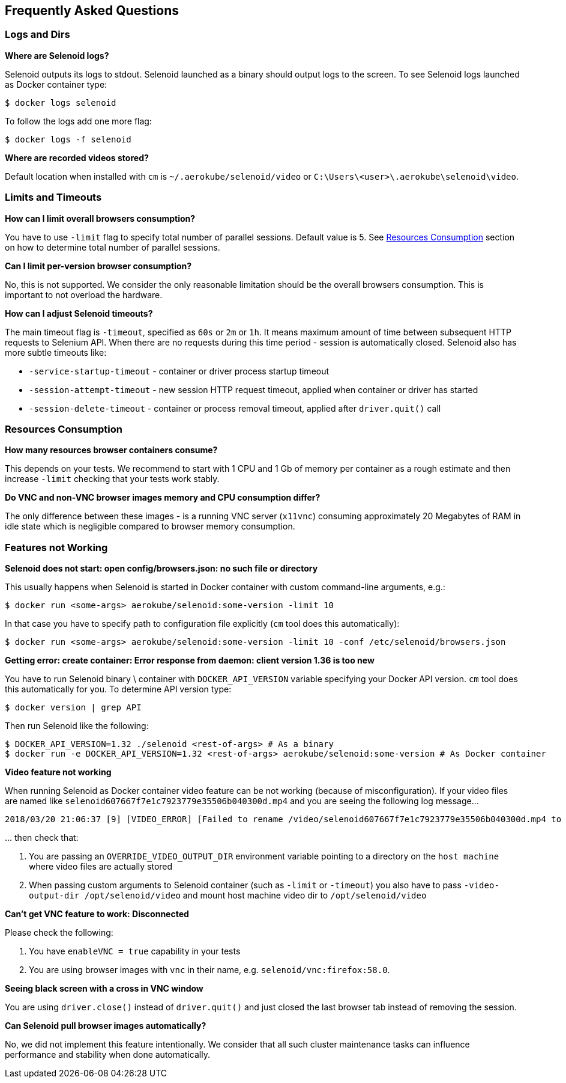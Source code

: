 == Frequently Asked Questions

=== Logs and Dirs

**Where are Selenoid logs?**

Selenoid outputs its logs to stdout. Selenoid launched as a binary should output logs to the screen. To see Selenoid logs launched as Docker container type:

    $ docker logs selenoid

To follow the logs add one more flag:

    $ docker logs -f selenoid

**Where are recorded videos stored?**

Default location when installed with `cm` is `~/.aerokube/selenoid/video` or `C:\Users\<user>\.aerokube\selenoid\video`.

=== Limits and Timeouts

**How can I limit overall browsers consumption?**

You have to use `-limit` flag to specify total number of parallel sessions. Default value is 5. See <<Resources Consumption>> section on how to determine total number of parallel sessions.

**Can I limit per-version browser consumption?**

No, this is not supported. We consider the only reasonable limitation should be the overall browsers consumption. This is important to not overload the hardware. 

**How can I adjust Selenoid timeouts?**

The main timeout flag is `-timeout`, specified as `60s` or `2m` or `1h`. It means maximum amount of time between subsequent HTTP requests to Selenium API. When there are no requests during this time period - session is automatically closed. Selenoid also has more subtle timeouts like:

* `-service-startup-timeout` - container or driver process startup timeout
* `-session-attempt-timeout` - new session HTTP request timeout, applied when container or driver has started
* `-session-delete-timeout` - container or process removal timeout, applied after `driver.quit()` call

=== Resources Consumption

**How many resources browser containers consume?**

This depends on your tests. We recommend to start with 1 CPU and 1 Gb of memory per container as a rough estimate and then increase `-limit` checking that your tests work stably.

**Do VNC and non-VNC browser images memory and CPU consumption differ?**

The only difference between these images - is a running VNC server (`x11vnc`) consuming approximately 20 Megabytes of RAM in idle state which is negligible compared to browser memory consumption.

=== Features not Working

**Selenoid does not start: open config/browsers.json: no such file or directory**

This usually happens when Selenoid is started in Docker container with custom command-line arguments, e.g.:

    $ docker run <some-args> aerokube/selenoid:some-version -limit 10
    
In that case you have to specify path to configuration file explicitly (`cm` tool does this automatically):

    $ docker run <some-args> aerokube/selenoid:some-version -limit 10 -conf /etc/selenoid/browsers.json 

**Getting error: create container: Error response from daemon: client version 1.36 is too new**

You have to run Selenoid binary \ container with `DOCKER_API_VERSION` variable specifying your Docker API version. `cm` tool does this automatically for you. To determine API version type:

    $ docker version | grep API

Then run Selenoid like the following:
    
    $ DOCKER_API_VERSION=1.32 ./selenoid <rest-of-args> # As a binary
    $ docker run -e DOCKER_API_VERSION=1.32 <rest-of-args> aerokube/selenoid:some-version # As Docker container

**Video feature not working**

When running Selenoid as Docker container video feature can be not working (because of misconfiguration). If your video files are named like `selenoid607667f7e1c7923779e35506b040300d.mp4` and you are seeing the following log message...
```
2018/03/20 21:06:37 [9] [VIDEO_ERROR] [Failed to rename /video/selenoid607667f7e1c7923779e35506b040300d.mp4 to /video/8019c4bc-9bec-4a8b-aa40-68d1db0cffd2.mp4: rename /video/selenoid607667f7e1c7923779e35506b040300d.mp4 /video/8019c4bc-9bec-4a8b-aa40-68d1db0cffd2.mp4: no such file or directory]
```
\... then check that:

. You are passing an `OVERRIDE_VIDEO_OUTPUT_DIR` environment variable pointing to a directory on the `host machine` where video files are actually stored
. When passing custom arguments to Selenoid container (such as `-limit` or `-timeout`) you also have to pass `-video-output-dir /opt/selenoid/video` and mount host machine video dir to `/opt/selenoid/video`
    
**Can't get VNC feature to work: Disconnected**

Please check the following:

. You have `enableVNC = true` capability in your tests
. You are using browser images with `vnc` in their name, e.g. `selenoid/vnc:firefox:58.0`.

**Seeing black screen with a cross in VNC window**

You are using `driver.close()` instead of `driver.quit()` and just closed the last browser tab instead of removing the session.

**Can Selenoid pull browser images automatically?**

No, we did not implement this feature intentionally. We consider that all such cluster maintenance tasks can influence performance and stability when done automatically.